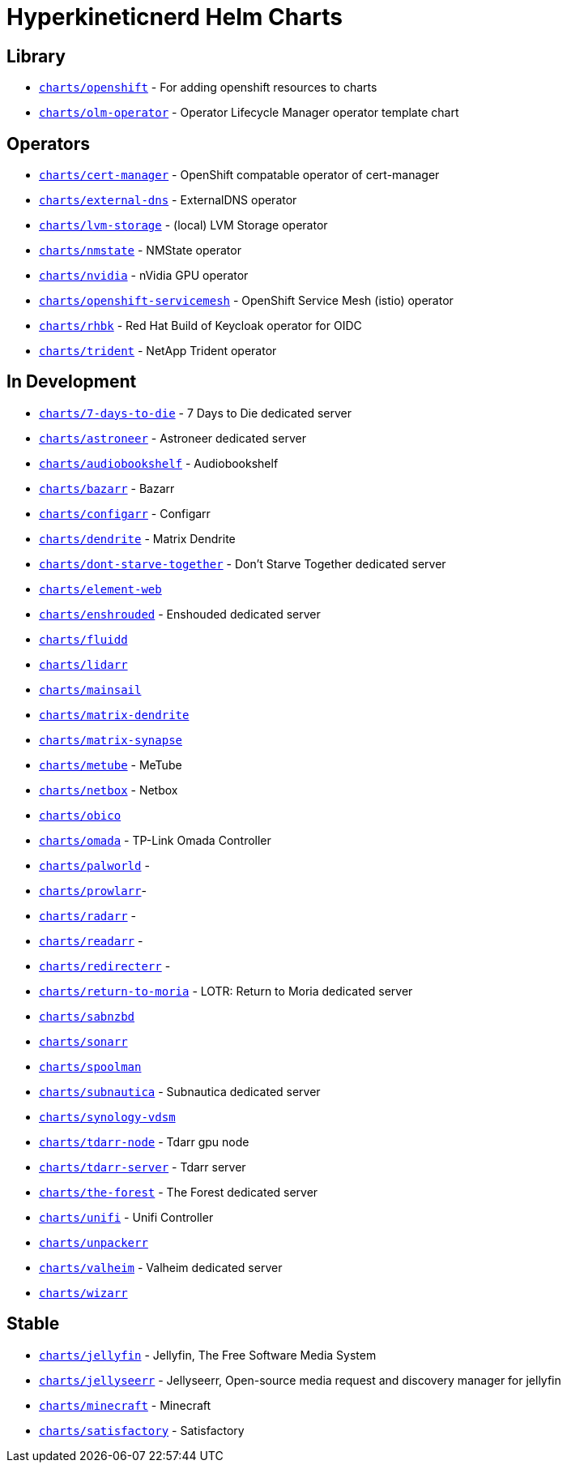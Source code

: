 = Hyperkineticnerd Helm Charts

== Library

* https://github.com/hyperkineticnerd/helm-charts/tree/main/charts/openshift[`charts/openshift`] - For adding openshift resources to charts
* https://github.com/hyperkineticnerd/helm-charts/tree/main/charts/olm-operator[`charts/olm-operator`] - Operator Lifecycle Manager operator template chart

== Operators

* https://github.com/hyperkineticnerd/helm-charts/tree/main/charts/cert-manager[`charts/cert-manager`] - OpenShift compatable operator of cert-manager
* https://github.com/hyperkineticnerd/helm-charts/tree/main/charts/external-dns[`charts/external-dns`] - ExternalDNS operator
* https://github.com/hyperkineticnerd/helm-charts/tree/main/charts/lvm-storage[`charts/lvm-storage`] - (local) LVM Storage operator
* https://github.com/hyperkineticnerd/helm-charts/tree/main/charts/nmstate[`charts/nmstate`] - NMState operator
* https://github.com/hyperkineticnerd/helm-charts/tree/main/charts/nvidia[`charts/nvidia`] - nVidia GPU operator
* https://github.com/hyperkineticnerd/helm-charts/tree/main/charts/openshift-servicemesh[`charts/openshift-servicemesh`] - OpenShift Service Mesh (istio) operator
* https://github.com/hyperkineticnerd/helm-charts/tree/main/charts/rhbk[`charts/rhbk`] - Red Hat Build of Keycloak operator for OIDC
* https://github.com/hyperkineticnerd/helm-charts/tree/main/charts/trident[`charts/trident`] - NetApp Trident operator

== In Development

* https://github.com/hyperkineticnerd/helm-charts/tree/main/charts/7-days-to-die[`charts/7-days-to-die`] - 7 Days to Die dedicated server
* https://github.com/hyperkineticnerd/helm-charts/tree/main/charts/astroneer[`charts/astroneer`] - Astroneer dedicated server
* https://github.com/hyperkineticnerd/helm-charts/tree/main/charts/audiobookshelf[`charts/audiobookshelf`] - Audiobookshelf
* https://github.com/hyperkineticnerd/helm-charts/tree/main/charts/bazarr[`charts/bazarr`] - Bazarr
* https://github.com/hyperkineticnerd/helm-charts/tree/main/charts/configarr[`charts/configarr`] - Configarr
* https://github.com/hyperkineticnerd/helm-charts/tree/main/charts/dendrite[`charts/dendrite`] - Matrix Dendrite
* https://github.com/hyperkineticnerd/helm-charts/tree/main/charts/dont-starve-together[`charts/dont-starve-together`] - Don't Starve Together dedicated server
* https://github.com/hyperkineticnerd/helm-charts/tree/main/charts/element-web[`charts/element-web`]
* https://github.com/hyperkineticnerd/helm-charts/tree/main/charts/enshrouded[`charts/enshrouded`] - Enshouded dedicated server
* https://github.com/hyperkineticnerd/helm-charts/tree/main/charts/fluidd[`charts/fluidd`]
* https://github.com/hyperkineticnerd/helm-charts/tree/main/charts/lidarr[`charts/lidarr`]
* https://github.com/hyperkineticnerd/helm-charts/tree/main/charts/mainsail[`charts/mainsail`]
* https://github.com/hyperkineticnerd/helm-charts/tree/main/charts/matrix-dendrite[`charts/matrix-dendrite`]
* https://github.com/hyperkineticnerd/helm-charts/tree/main/charts/matrix-synapse[`charts/matrix-synapse`]
* https://github.com/hyperkineticnerd/helm-charts/tree/main/charts/metube[`charts/metube`] - MeTube
* https://github.com/hyperkineticnerd/helm-charts/tree/main/charts/netbox[`charts/netbox`] - Netbox
* https://github.com/hyperkineticnerd/helm-charts/tree/main/charts/obico[`charts/obico`]
* https://github.com/hyperkineticnerd/helm-charts/tree/main/charts/omada[`charts/omada`] - TP-Link Omada Controller
* https://github.com/hyperkineticnerd/helm-charts/tree/main/charts/palworld[`charts/palworld`] -
* https://github.com/hyperkineticnerd/helm-charts/tree/main/charts/prowlarr[`charts/prowlarr`]- 
* https://github.com/hyperkineticnerd/helm-charts/tree/main/charts/radarr[`charts/radarr`] -
* https://github.com/hyperkineticnerd/helm-charts/tree/main/charts/readarr[`charts/readarr`] -
* https://github.com/hyperkineticnerd/helm-charts/tree/main/charts/redirecterr[`charts/redirecterr`] -
* https://github.com/hyperkineticnerd/helm-charts/tree/main/charts/return-to-moria[`charts/return-to-moria`] - LOTR: Return to Moria dedicated server
* https://github.com/hyperkineticnerd/helm-charts/tree/main/charts/sabnzbd[`charts/sabnzbd`]
* https://github.com/hyperkineticnerd/helm-charts/tree/main/charts/sonarr[`charts/sonarr`]
* https://github.com/hyperkineticnerd/helm-charts/tree/main/charts/spoolman[`charts/spoolman`]
* https://github.com/hyperkineticnerd/helm-charts/tree/main/charts/subnautica[`charts/subnautica`] - Subnautica dedicated server
* https://github.com/hyperkineticnerd/helm-charts/tree/main/charts/synology-vdsm[`charts/synology-vdsm`]
* https://github.com/hyperkineticnerd/helm-charts/tree/main/charts/tdarr-node[`charts/tdarr-node`] - Tdarr gpu node
* https://github.com/hyperkineticnerd/helm-charts/tree/main/charts/tdarr-server[`charts/tdarr-server`] - Tdarr server
* https://github.com/hyperkineticnerd/helm-charts/tree/main/charts/the-forest[`charts/the-forest`] - The Forest dedicated server
* https://github.com/hyperkineticnerd/helm-charts/tree/main/charts/unifi[`charts/unifi`] - Unifi Controller
* https://github.com/hyperkineticnerd/helm-charts/tree/main/charts/unpackerr[`charts/unpackerr`]
* https://github.com/hyperkineticnerd/helm-charts/tree/main/charts/valheim[`charts/valheim`] - Valheim dedicated server
* https://github.com/hyperkineticnerd/helm-charts/tree/main/charts/wizarr[`charts/wizarr`]

== Stable

* https://github.com/hyperkineticnerd/helm-charts/tree/main/charts/jellyfin[`charts/jellyfin`] - Jellyfin, The Free Software Media System
* https://github.com/hyperkineticnerd/helm-charts/tree/main/charts/jellyseerr[`charts/jellyseerr`] - Jellyseerr, Open-source media request and discovery manager for jellyfin
* https://github.com/hyperkineticnerd/helm-charts/tree/main/charts/minecraft[`charts/minecraft`] - Minecraft
* https://github.com/hyperkineticnerd/helm-charts/tree/main/charts/satisfactory[`charts/satisfactory`] - Satisfactory
